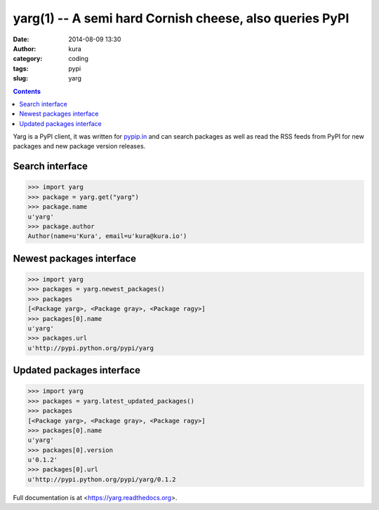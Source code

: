 yarg(1) -- A semi hard Cornish cheese, also queries PyPI
########################################################
:date: 2014-08-09 13:30
:author: kura
:category: coding
:tags: pypi
:slug: yarg

.. contents::
    :backlinks: none

Yarg is a PyPI client, it was written for `pypip.in
<https://pypip.in>`_ and can search packages as well as read the RSS feeds
from PyPI for new packages and new package version releases.

Search interface
----------------

.. code:: python

    >>> import yarg
    >>> package = yarg.get("yarg")
    >>> package.name
    u'yarg'
    >>> package.author
    Author(name=u'Kura', email=u'kura@kura.io')

Newest packages interface
-------------------------

.. code-block:: python

    >>> import yarg
    >>> packages = yarg.newest_packages()
    >>> packages
    [<Package yarg>, <Package gray>, <Package ragy>]
    >>> packages[0].name
    u'yarg'
    >>> packages.url
    u'http://pypi.python.org/pypi/yarg

Updated packages interface
--------------------------

.. code-block:: python

    >>> import yarg
    >>> packages = yarg.latest_updated_packages()
    >>> packages
    [<Package yarg>, <Package gray>, <Package ragy>]
    >>> packages[0].name
    u'yarg'
    >>> packages[0].version
    u'0.1.2'
    >>> packages[0].url
    u'http://pypi.python.org/pypi/yarg/0.1.2

Full documentation is at <https://yarg.readthedocs.org>.
